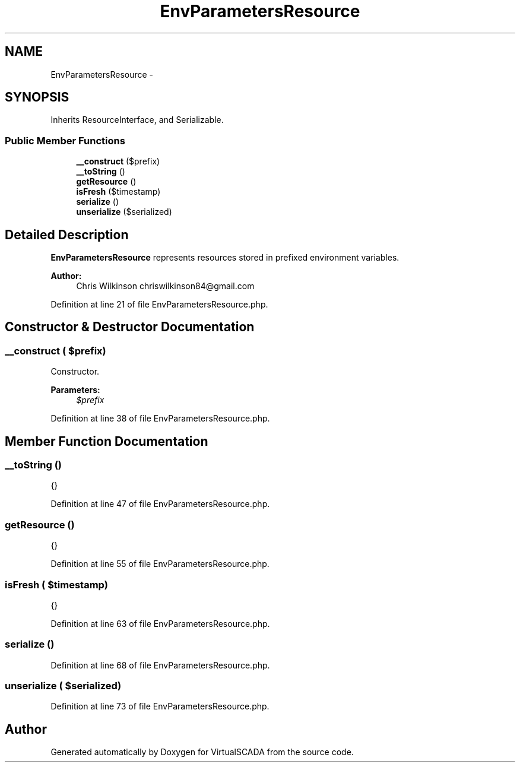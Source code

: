 .TH "EnvParametersResource" 3 "Tue Apr 14 2015" "Version 1.0" "VirtualSCADA" \" -*- nroff -*-
.ad l
.nh
.SH NAME
EnvParametersResource \- 
.SH SYNOPSIS
.br
.PP
.PP
Inherits ResourceInterface, and Serializable\&.
.SS "Public Member Functions"

.in +1c
.ti -1c
.RI "\fB__construct\fP ($prefix)"
.br
.ti -1c
.RI "\fB__toString\fP ()"
.br
.ti -1c
.RI "\fBgetResource\fP ()"
.br
.ti -1c
.RI "\fBisFresh\fP ($timestamp)"
.br
.ti -1c
.RI "\fBserialize\fP ()"
.br
.ti -1c
.RI "\fBunserialize\fP ($serialized)"
.br
.in -1c
.SH "Detailed Description"
.PP 
\fBEnvParametersResource\fP represents resources stored in prefixed environment variables\&.
.PP
\fBAuthor:\fP
.RS 4
Chris Wilkinson chriswilkinson84@gmail.com 
.RE
.PP

.PP
Definition at line 21 of file EnvParametersResource\&.php\&.
.SH "Constructor & Destructor Documentation"
.PP 
.SS "__construct ( $prefix)"
Constructor\&.
.PP
\fBParameters:\fP
.RS 4
\fI$prefix\fP 
.RE
.PP

.PP
Definition at line 38 of file EnvParametersResource\&.php\&.
.SH "Member Function Documentation"
.PP 
.SS "__toString ()"
{} 
.PP
Definition at line 47 of file EnvParametersResource\&.php\&.
.SS "getResource ()"
{} 
.PP
Definition at line 55 of file EnvParametersResource\&.php\&.
.SS "isFresh ( $timestamp)"
{} 
.PP
Definition at line 63 of file EnvParametersResource\&.php\&.
.SS "serialize ()"

.PP
Definition at line 68 of file EnvParametersResource\&.php\&.
.SS "unserialize ( $serialized)"

.PP
Definition at line 73 of file EnvParametersResource\&.php\&.

.SH "Author"
.PP 
Generated automatically by Doxygen for VirtualSCADA from the source code\&.
